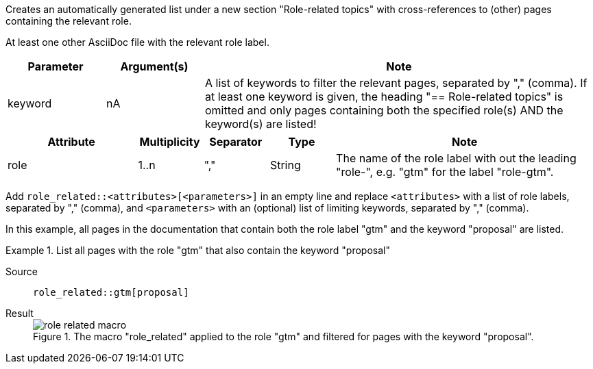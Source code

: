 //tag::description[]
Creates an automatically generated list under a new section "Role-related topics" with cross-references to (other) pages containing the relevant role.
//end::description[]

//tag::prerequisites[]
At least one other AsciiDoc file with the relevant role label.
//end::prerequisites[]

//tag::parameters[]
[cols=">1,1,4"]
|===
|Parameter |Argument(s) |Note

|keyword
|nA
|A list of keywords to filter the relevant pages, separated by "," (comma).
If at least one keyword is given, the heading "== Role-related topics" is omitted and only pages containing both the specified role(s) AND the keyword(s) are listed!

|===
//end::parameters[]

//tag::attributes[]
[cols=">2,1,1,1,4"]
|===
|Attribute |Multiplicity |Separator |Type |Note

|role
|1..n
|","
|String
|The name of the role label with out the leading "role-", e.g. "gtm" for the label "role-gtm".

|===
//end::attributes[]

//tag::how[]
Add `role_related::<attributes>[<parameters>]` in an empty line and replace `<attributes>` with a list of role labels, separated by "," (comma), and `<parameters>` with an (optional) list of limiting keywords, separated by "," (comma).
//end::how[]

//tag::example[]
In this example, all pages in the documentation that contain both the role label "gtm" and the keyword "proposal" are listed.


[tabs]
.List all pages with the role "gtm" that also contain the keyword "proposal"
====
Source::
+
--
[source,asciidoc]
----
role_related::gtm[proposal]
----

--
Result::
+
--
image::role_related_macro.png[title='The macro "role_related" applied to the role "gtm" and filtered for pages with the keyword "proposal".']
--
====

//end::example[]